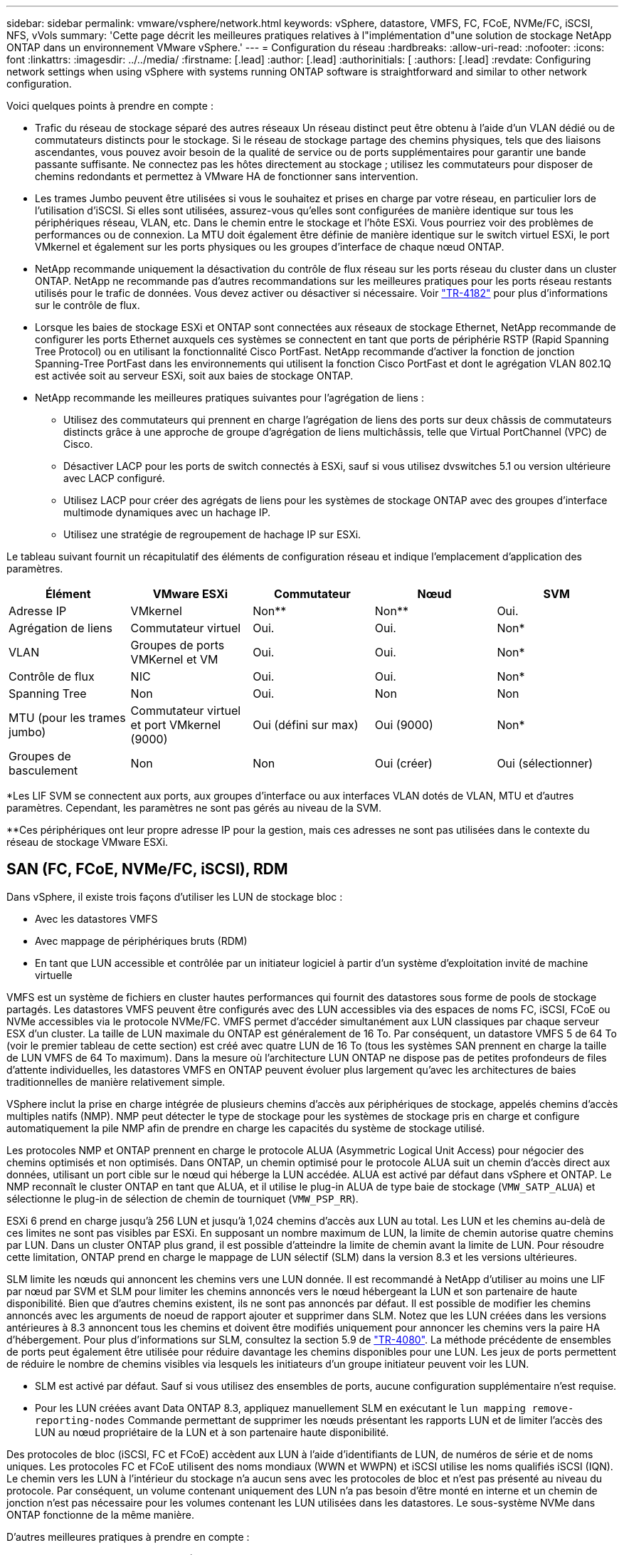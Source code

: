 ---
sidebar: sidebar 
permalink: vmware/vsphere/network.html 
keywords: vSphere, datastore, VMFS, FC, FCoE, NVMe/FC, iSCSI, NFS, vVols 
summary: 'Cette page décrit les meilleures pratiques relatives à l"implémentation d"une solution de stockage NetApp ONTAP dans un environnement VMware vSphere.' 
---
= Configuration du réseau
:hardbreaks:
:allow-uri-read: 
:nofooter: 
:icons: font
:linkattrs: 
:imagesdir: ../../media/
:firstname: [.lead]
:author: [.lead]
:authorinitials: [
:authors: [.lead]
:revdate: Configuring network settings when using vSphere with systems running ONTAP software is straightforward and similar to other network configuration.


Voici quelques points à prendre en compte :

* Trafic du réseau de stockage séparé des autres réseaux Un réseau distinct peut être obtenu à l'aide d'un VLAN dédié ou de commutateurs distincts pour le stockage. Si le réseau de stockage partage des chemins physiques, tels que des liaisons ascendantes, vous pouvez avoir besoin de la qualité de service ou de ports supplémentaires pour garantir une bande passante suffisante. Ne connectez pas les hôtes directement au stockage ; utilisez les commutateurs pour disposer de chemins redondants et permettez à VMware HA de fonctionner sans intervention.
* Les trames Jumbo peuvent être utilisées si vous le souhaitez et prises en charge par votre réseau, en particulier lors de l'utilisation d'iSCSI. Si elles sont utilisées, assurez-vous qu'elles sont configurées de manière identique sur tous les périphériques réseau, VLAN, etc. Dans le chemin entre le stockage et l'hôte ESXi. Vous pourriez voir des problèmes de performances ou de connexion. La MTU doit également être définie de manière identique sur le switch virtuel ESXi, le port VMkernel et également sur les ports physiques ou les groupes d'interface de chaque nœud ONTAP.
* NetApp recommande uniquement la désactivation du contrôle de flux réseau sur les ports réseau du cluster dans un cluster ONTAP. NetApp ne recommande pas d'autres recommandations sur les meilleures pratiques pour les ports réseau restants utilisés pour le trafic de données. Vous devez activer ou désactiver si nécessaire. Voir http://www.netapp.com/us/media/tr-4182.pdf["TR-4182"^] pour plus d'informations sur le contrôle de flux.
* Lorsque les baies de stockage ESXi et ONTAP sont connectées aux réseaux de stockage Ethernet, NetApp recommande de configurer les ports Ethernet auxquels ces systèmes se connectent en tant que ports de périphérie RSTP (Rapid Spanning Tree Protocol) ou en utilisant la fonctionnalité Cisco PortFast. NetApp recommande d'activer la fonction de jonction Spanning-Tree PortFast dans les environnements qui utilisent la fonction Cisco PortFast et dont le agrégation VLAN 802.1Q est activée soit au serveur ESXi, soit aux baies de stockage ONTAP.
* NetApp recommande les meilleures pratiques suivantes pour l'agrégation de liens :
+
** Utilisez des commutateurs qui prennent en charge l'agrégation de liens des ports sur deux châssis de commutateurs distincts grâce à une approche de groupe d'agrégation de liens multichâssis, telle que Virtual PortChannel (VPC) de Cisco.
** Désactiver LACP pour les ports de switch connectés à ESXi, sauf si vous utilisez dvswitches 5.1 ou version ultérieure avec LACP configuré.
** Utilisez LACP pour créer des agrégats de liens pour les systèmes de stockage ONTAP avec des groupes d'interface multimode dynamiques avec un hachage IP.
** Utilisez une stratégie de regroupement de hachage IP sur ESXi.




Le tableau suivant fournit un récapitulatif des éléments de configuration réseau et indique l'emplacement d'application des paramètres.

|===
| Élément | VMware ESXi | Commutateur | Nœud | SVM 


| Adresse IP | VMkernel | Non** | Non** | Oui. 


| Agrégation de liens | Commutateur virtuel | Oui. | Oui. | Non* 


| VLAN | Groupes de ports VMKernel et VM | Oui. | Oui. | Non* 


| Contrôle de flux | NIC | Oui. | Oui. | Non* 


| Spanning Tree | Non | Oui. | Non | Non 


| MTU (pour les trames jumbo) | Commutateur virtuel et port VMkernel (9000) | Oui (défini sur max) | Oui (9000) | Non* 


| Groupes de basculement | Non | Non | Oui (créer) | Oui (sélectionner) 
|===
*Les LIF SVM se connectent aux ports, aux groupes d'interface ou aux interfaces VLAN dotés de VLAN, MTU et d'autres paramètres. Cependant, les paramètres ne sont pas gérés au niveau de la SVM.

**Ces périphériques ont leur propre adresse IP pour la gestion, mais ces adresses ne sont pas utilisées dans le contexte du réseau de stockage VMware ESXi.



== SAN (FC, FCoE, NVMe/FC, iSCSI), RDM

Dans vSphere, il existe trois façons d'utiliser les LUN de stockage bloc :

* Avec les datastores VMFS
* Avec mappage de périphériques bruts (RDM)
* En tant que LUN accessible et contrôlée par un initiateur logiciel à partir d'un système d'exploitation invité de machine virtuelle


VMFS est un système de fichiers en cluster hautes performances qui fournit des datastores sous forme de pools de stockage partagés. Les datastores VMFS peuvent être configurés avec des LUN accessibles via des espaces de noms FC, iSCSI, FCoE ou NVMe accessibles via le protocole NVMe/FC. VMFS permet d'accéder simultanément aux LUN classiques par chaque serveur ESX d'un cluster. La taille de LUN maximale du ONTAP est généralement de 16 To. Par conséquent, un datastore VMFS 5 de 64 To (voir le premier tableau de cette section) est créé avec quatre LUN de 16 To (tous les systèmes SAN prennent en charge la taille de LUN VMFS de 64 To maximum). Dans la mesure où l'architecture LUN ONTAP ne dispose pas de petites profondeurs de files d'attente individuelles, les datastores VMFS en ONTAP peuvent évoluer plus largement qu'avec les architectures de baies traditionnelles de manière relativement simple.

VSphere inclut la prise en charge intégrée de plusieurs chemins d'accès aux périphériques de stockage, appelés chemins d'accès multiples natifs (NMP). NMP peut détecter le type de stockage pour les systèmes de stockage pris en charge et configure automatiquement la pile NMP afin de prendre en charge les capacités du système de stockage utilisé.

Les protocoles NMP et ONTAP prennent en charge le protocole ALUA (Asymmetric Logical Unit Access) pour négocier des chemins optimisés et non optimisés. Dans ONTAP, un chemin optimisé pour le protocole ALUA suit un chemin d'accès direct aux données, utilisant un port cible sur le nœud qui héberge la LUN accédée. ALUA est activé par défaut dans vSphere et ONTAP. Le NMP reconnaît le cluster ONTAP en tant que ALUA, et il utilise le plug-in ALUA de type baie de stockage (`VMW_SATP_ALUA`) et sélectionne le plug-in de sélection de chemin de tourniquet (`VMW_PSP_RR`).

ESXi 6 prend en charge jusqu'à 256 LUN et jusqu'à 1,024 chemins d'accès aux LUN au total. Les LUN et les chemins au-delà de ces limites ne sont pas visibles par ESXi. En supposant un nombre maximum de LUN, la limite de chemin autorise quatre chemins par LUN. Dans un cluster ONTAP plus grand, il est possible d'atteindre la limite de chemin avant la limite de LUN. Pour résoudre cette limitation, ONTAP prend en charge le mappage de LUN sélectif (SLM) dans la version 8.3 et les versions ultérieures.

SLM limite les nœuds qui annoncent les chemins vers une LUN donnée. Il est recommandé à NetApp d'utiliser au moins une LIF par nœud par SVM et SLM pour limiter les chemins annoncés vers le nœud hébergeant la LUN et son partenaire de haute disponibilité. Bien que d'autres chemins existent, ils ne sont pas annoncés par défaut. Il est possible de modifier les chemins annoncés avec les arguments de noeud de rapport ajouter et supprimer dans SLM. Notez que les LUN créées dans les versions antérieures à 8.3 annoncent tous les chemins et doivent être modifiés uniquement pour annoncer les chemins vers la paire HA d'hébergement. Pour plus d'informations sur SLM, consultez la section 5.9 de http://www.netapp.com/us/media/tr-4080.pdf["TR-4080"^]. La méthode précédente de ensembles de ports peut également être utilisée pour réduire davantage les chemins disponibles pour une LUN. Les jeux de ports permettent de réduire le nombre de chemins visibles via lesquels les initiateurs d'un groupe initiateur peuvent voir les LUN.

* SLM est activé par défaut. Sauf si vous utilisez des ensembles de ports, aucune configuration supplémentaire n'est requise.
* Pour les LUN créées avant Data ONTAP 8.3, appliquez manuellement SLM en exécutant le `lun mapping remove-reporting-nodes` Commande permettant de supprimer les nœuds présentant les rapports LUN et de limiter l'accès des LUN au nœud propriétaire de la LUN et à son partenaire haute disponibilité.


Des protocoles de bloc (iSCSI, FC et FCoE) accèdent aux LUN à l'aide d'identifiants de LUN, de numéros de série et de noms uniques. Les protocoles FC et FCoE utilisent des noms mondiaux (WWN et WWPN) et iSCSI utilise les noms qualifiés iSCSI (IQN). Le chemin vers les LUN à l'intérieur du stockage n'a aucun sens avec les protocoles de bloc et n'est pas présenté au niveau du protocole. Par conséquent, un volume contenant uniquement des LUN n'a pas besoin d'être monté en interne et un chemin de jonction n'est pas nécessaire pour les volumes contenant les LUN utilisées dans les datastores. Le sous-système NVMe dans ONTAP fonctionne de la même manière.

D'autres meilleures pratiques à prendre en compte :

* Vérifier qu'une interface logique (LIF) est créée pour chaque SVM sur chaque nœud du cluster ONTAP pour optimiser la disponibilité et la mobilité. La meilleure pratique du SAN de ONTAP est d'utiliser deux ports physiques et LIF par nœud, un pour chaque structure. ALUA sert à analyser les chemins et à identifier les chemins (directs) optimisés actifs/actifs au lieu de chemins non optimisés actifs. ALUA est utilisé pour FC, FCoE et iSCSI.
* Pour les réseaux iSCSI, utilisez plusieurs interfaces réseau VMkernel sur différents sous-réseaux du réseau avec le regroupement de cartes réseau lorsque plusieurs commutateurs virtuels sont présents. Vous pouvez également utiliser plusieurs cartes réseau physiques connectées à plusieurs commutateurs physiques pour fournir la haute disponibilité et un débit accru. La figure suivante fournit un exemple de connectivité multivoie. Dans ONTAP, configurez soit un groupe d'interface en mode unique pour basculement avec deux liaisons ou plus connectées à deux ou plusieurs switchs, soit au moyen de LACP ou d'une autre technologie d'agrégation de liens avec des groupes d'interfaces multimode afin d'assurer la haute disponibilité et les avantages de l'agrégation de liens.
* Si le protocole CHAP (Challenge-Handshake Authentication Protocol) est utilisé dans ESXi pour l'authentification de la cible, il doit également être configuré dans ONTAP à l'aide de l'interface de ligne de commande (`vserver iscsi security create`) Ou avec System Manager (modifier la sécurité de l'initiateur sous Storage > SVM > SVM Settings > protocoles > iSCSI).
* Utilisez les outils ONTAP pour VMware vSphere pour créer et gérer des LUN et des igroups. Le plug-in détermine automatiquement les WWPN des serveurs et crée les igroups appropriés. Il configure également les LUN en fonction des meilleures pratiques et les mappe avec les groupes initiateurs appropriés.
* Utilisez les RDM avec soin car ils peuvent être plus difficiles à gérer et ils utilisent également des chemins, qui sont limités comme décrit précédemment. Les LUN ONTAP prennent en charge les deux https://kb.vmware.com/s/article/2009226["mode de compatibilité physique et virtuelle"^] RDM.
* Pour en savoir plus sur l'utilisation de NVMe/FC avec vSphere 7.0, consultez cette https://docs.netapp.com/us-en/ontap-sanhost/nvme_esxi_7.html["Guide de configuration d'hôte NVMe/FC de ONTAP"^] et http://www.netapp.com/us/media/tr-4684.pdf["TR-4684"^]La figure suivante décrit la connectivité multivoie d'un hôte vSphere vers un LUN ONTAP.


image:vsphere_ontap_image2.png["Erreur : image graphique manquante"]



== NFS

VSphere permet aux clients d'utiliser des baies NFS de classe entreprise pour fournir un accès simultané aux datastores à tous les nœuds d'un cluster ESXi. Comme mentionné dans la section datastore, la facilité d'utilisation et la visibilité sur l'efficacité du stockage présentent des avantages avec NFS avec vSphere.

Nous vous recommandons les meilleures pratiques suivantes lorsque vous utilisez ONTAP NFS avec vSphere :

* Utiliser une interface logique (LIF) unique pour chaque SVM sur chaque nœud du cluster ONTAP. Les recommandations précédentes d'une LIF par datastore ne sont plus nécessaires. L'accès direct (LIF et datastore sur le même nœud) est idéal, mais ne vous inquiétez pas pour l'accès indirect, car l'effet de performance est généralement minimal (microsecondes).
* VMware prend en charge NFSv3 depuis VMware Infrastructure 3. VSphere 6.0 a ajouté la prise en charge de NFSv4.1, offrant des fonctionnalités avancées telles que la sécurité Kerberos. Dans le cas où NFSv3 utilise un verrouillage côté client, NFSv4.1 utilise un verrouillage côté serveur. Bien qu'un volume ONTAP puisse être exporté via les deux protocoles, ESXi ne peut être monté que via un seul protocole. Ce montage de protocole unique n'empêche pas les autres hôtes ESXi de monter le même datastore dans une version différente. Veillez à spécifier la version du protocole à utiliser lors du montage de sorte que tous les hôtes utilisent la même version et, par conséquent, le même style de verrouillage. Ne pas mélanger les versions NFS sur les hôtes. Si possible, utilisez des profils hôtes pour vérifier la conformité.
+
** Étant donné qu'il n'existe pas de conversion automatique de datastore entre NFS v3 et NFS v4.1, créez un nouveau datastore NFSv4.1 et utilisez Storage vMotion pour migrer les machines virtuelles vers le nouveau datastore.
** Reportez-vous aux notes du tableau interopérabilité NFS v4.1 dans le https://mysupport.netapp.com/matrix/["Matrice d'interopérabilité NetApp"^] Pour les niveaux de correctifs VMware ESXi spécifiques requis pour la prise en charge.


* Les export policy NFS permettent de contrôler l'accès des hôtes vSphere. Vous pouvez utiliser une seule règle avec plusieurs volumes (datastores). Avec NFSv3, ESXi utilise le style de sécurité sys (UNIX) et requiert l'option de montage root pour exécuter les VM. Dans ONTAP, cette option est appelée superutilisateur et, lorsque l'option superutilisateur est utilisée, il n'est pas nécessaire de spécifier l'ID utilisateur anonyme. Notez que l'export-policy rules avec des valeurs différentes de `-anon` et `-allow-suid` Peut entraîner des problèmes de découverte des SVM à l'aide des outils ONTAP. Voici un exemple de politique :
+
** Protocole d'accès : nfs3
** Spéc. Correspondance client : 192.168.42.21
** Règle d'accès RO : sys
** Règle d'accès RW : sys
** UID anonyme
** Superutilisateur : sys


* Si vous utilisez le plug-in NetApp NFS pour VMware VAAI, le protocole doit être défini en tant que `nfs` lorsque la règle export-policy est créée ou modifiée. Le protocole NFSv4 est requis pour que le déchargement des copies VAAI fonctionne et que vous spécifiez le protocole comme `nfs` Inclut automatiquement les versions NFSv3 et NFSv4.
* Les volumes des datastores NFS sont rassemblés dans le volume racine du SVM. Par conséquent, ESXi doit également avoir accès au volume racine pour naviguer et monter des volumes de datastores. La export policy pour le volume root, et pour tout autre volume dans lequel la jonction du volume de datastore est imbriquée, doit inclure une règle ou des règles pour les serveurs ESXi leur accordant un accès en lecture seule. Voici un exemple de règle pour le volume racine, également à l'aide du plug-in VAAI :
+
** Protocole d'accès : nfs (qui inclut nfs3 et nfs4)
** Spéc. Correspondance client : 192.168.42.21
** Règle d'accès RO : sys
** Règle d'accès RW : jamais (meilleure sécurité pour le volume racine)
** UID anonyme
** Superutilisateur : sys (également requis pour le volume racine avec VAAI)


* Utilisez les outils ONTAP pour VMware vSphere (meilleure pratique la plus importante) :
+
** Utilisez les outils ONTAP pour VMware vSphere pour provisionner les datastores, car cela simplifie automatiquement la gestion des règles d'exportation.
** Lors de la création de datastores pour clusters VMware avec le plug-in, sélectionnez le cluster plutôt qu'un seul serveur ESX. Ce choix permet de monter automatiquement le datastore sur tous les hôtes du cluster.
** Utilisez la fonction de montage du plug-in pour appliquer les datastores existants aux nouveaux serveurs.
** Lorsque vous n'utilisez pas les outils ONTAP pour VMware vSphere, utilisez une export policy unique pour tous les serveurs ou pour chaque cluster de serveurs où un contrôle d'accès supplémentaire est nécessaire.


* Bien que ONTAP offre une structure d'espace de noms de volume flexible permettant d'organiser les volumes dans une arborescence à l'aide de jonctions, cette approche n'a aucune valeur pour vSphere. Il crée un répertoire pour chaque machine virtuelle à la racine du datastore, quelle que soit la hiérarchie de l'espace de noms du stockage. Il est donc recommandé de simplement monter le Junction path pour les volumes pour vSphere au volume root du SVM, c'est-à-dire comment les outils ONTAP pour VMware vSphere provisionne les datastores. Sans chemins de jonction imbriqués, aucun volume ne dépend d'aucun volume autre que le volume root et que mettre un volume hors ligne ou le détruire, même intentionnellement, n'affecte pas le chemin d'accès aux autres volumes.
* Une taille de bloc de 4 Ko convient parfaitement aux partitions NTFS sur les datastores NFS. La figure suivante décrit la connectivité d'un hôte vSphere vers un datastore NFS ONTAP.


image:vsphere_ontap_image3.png["Erreur : image graphique manquante"]

Le tableau suivant répertorie les versions NFS et les fonctionnalités prises en charge.

|===
| Fonctionnalités de vSphere | NFSv3 | NFSv4.1 


| VMotion et Storage vMotion | Oui. | Oui. 


| Haute disponibilité | Oui. | Oui. 


| Tolérance aux pannes | Oui. | Oui. 


| DRS | Oui. | Oui. 


| Profils hôtes | Oui. | Oui. 


| DRS de stockage | Oui. | Non 


| Contrôle des E/S du stockage | Oui. | Non 


| SRM | Oui. | Non 


| Volumes virtuels | Oui. | Non 


| Accélération matérielle (VAAI) | Oui. | Oui. 


| Authentification Kerberos | Non | Oui (optimisé avec vSphere 6.5 et versions ultérieures pour prendre en charge AES et krb5i) 


| Prise en charge des chemins d'accès | Non | Non 
|===
